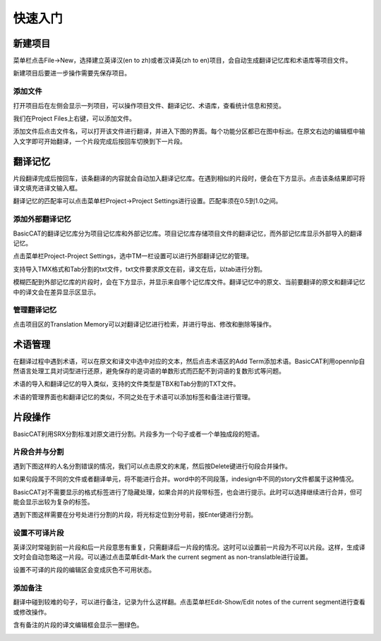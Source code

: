 快速入门
==================================================

新建项目
-----------

菜单栏点击File->New，选择建立英译汉(en to zh)或者汉译英(zh to en)项目，会自动生成翻译记忆库和术语库等项目文件。

.. image:: /images/new_project.png

新建项目后要进一步操作需要先保存项目。

添加文件
+++++++++

打开项目后在左侧会显示一列项目，可以操作项目文件、翻译记忆、术语库，查看统计信息和预览。

.. image:: /images/project_area.png

我们在Project Files上右键，可以添加文件。

.. image:: /images/add_file.png

添加文件后点击文件名，可以打开该文件进行翻译，并进入下图的界面。每个功能分区都已在图中标出。在原文右边的编辑框中输入文字即可开始翻译，一个片段完成后按回车切换到下一片段。

.. image:: /images/main_with_texts.png

翻译记忆
-----------

片段翻译完成后按回车，该条翻译的内容就会自动加入翻译记忆库。在遇到相似的片段时，便会在下方显示。点击该条结果即可将译文填充进译文输入框。

.. image:: /images/fuzzy_match.png

翻译记忆的匹配率可以点击菜单栏Project->Project Settings进行设置。匹配率须在0.5到1.0之间。

.. image:: /images/fuzzy_match_setting.png

添加外部翻译记忆
++++++++++++++++

BasicCAT的翻译记忆库分为项目记忆库和外部记忆库。项目记忆库存储项目文件的翻译记忆，而外部记忆库显示外部导入的翻译记忆。

点击菜单栏Project-Project Settings，选中TM一栏设置可以进行外部翻译记忆的管理。

支持导入TMX格式和Tab分割的txt文件，txt文件要求原文在前，译文在后，以tab进行分割。

.. image:: /images/project_setting_tm.png

模糊匹配到外部记忆库的片段时，会在下方显示，并显示来自哪个记忆库文件。翻译记忆中的原文、当前要翻译的原文和翻译记忆中的译文会在差异显示区显示。

.. image:: /images/match_result.png

管理翻译记忆
++++++++++++

点击项目区的Translation Memory可以对翻译记忆进行检索，并进行导出、修改和删除等操作。

.. image:: /images/tm_manager.png

术语管理
------------

在翻译过程中遇到术语，可以在原文和译文中选中对应的文本，然后点击术语区的Add Term添加术语。BasicCAT利用opennlp自然语言处理工具对词型进行还原，避免保存的是词语的单数形式而匹配不到词语的复数形式等问题。

.. image:: /images/term_match.png

术语的导入和翻译记忆的导入类似，支持的文件类型是TBX和Tab分割的TXT文件。

术语的管理界面也和翻译记忆的类似，不同之处在于术语可以添加标签和备注进行管理。

.. image:: /images/term_manager.png

片段操作
-------------

BasicCAT利用SRX分割标准对原文进行分割。片段多为一个句子或者一个单独成段的短语。

片段合并与分割
+++++++++++++++++

遇到下图这样的人名分割错误的情况，我们可以点击原文的末尾，然后按Delete键进行句段合并操作。

.. image:: /images/merge_segments.png

如果句段属于不同的文件或者翻译单元，将不能进行合并。word中的不同段落，indesign中不同的story文件都属于这种情况。

.. image:: /images/merge_segments_different_transunits.png

BasicCAT对不需要显示的格式标签进行了隐藏处理，如果合并的片段带标签，也会进行提示。此时可以选择继续进行合并，但可能会显示出较为复杂的标签。

.. image:: /images/merge_segments_hidden_tags.png

遇到下图这样需要在分号处进行分割的片段，将光标定位到分号前，按Enter键进行分割。

.. image:: /images/merge_segments_hidden_tags.png

设置不可译片段
+++++++++++++

英译汉时常碰到前一片段和后一片段意思有重复，只需翻译后一片段的情况。这时可以设置前一片段为不可以片段。这样，生成译文时会自动忽略这一片段。可以通过点击菜单Edit-Mark the current segment as non-translatble进行设置。

.. image:: /images/mark_translateble.png

设置不可译的片段的编辑区会变成灰色不可用状态。

.. image:: /images/mark_translateble_example.png

添加备注
+++++++++++++

翻译中碰到较难的句子，可以进行备注，记录为什么这样翻。点击菜单栏Edit-Show/Edit notes of the current segment进行查看或修改操作。

.. image:: /images/note_edit.png

含有备注的片段的译文编辑框会显示一圈绿色。

.. image:: /images/segment_with_note.png